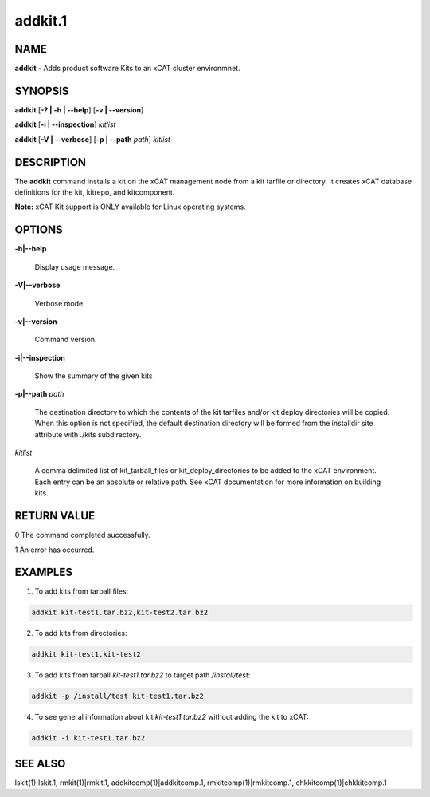 
########
addkit.1
########

.. highlight:: perl


****
NAME
****


\ **addkit**\  - Adds product software Kits to an xCAT cluster environmnet.


********
SYNOPSIS
********


\ **addkit**\  [\ **-? | -h | -**\ **-help**\ ] [\ **-v | -**\ **-version**\ ]

\ **addkit**\  [\ **-i | -**\ **-inspection**\ ] \ *kitlist*\

\ **addkit**\  [\ **-V | -**\ **-verbose**\ ] [\ **-p | -**\ **-path**\  \ *path*\ ] \ *kitlist*\


***********
DESCRIPTION
***********


The \ **addkit**\  command installs a kit on the xCAT management node from a kit tarfile or directory.
It creates xCAT database definitions for the kit, kitrepo, and kitcomponent.

\ **Note:**\  xCAT Kit support is ONLY available for Linux operating systems.


*******
OPTIONS
*******



\ **-h|-**\ **-help**\

 Display usage message.



\ **-V|-**\ **-verbose**\

 Verbose mode.



\ **-v|-**\ **-version**\

 Command version.



\ **-i|-**\ **-inspection**\

 Show the summary of the given kits



\ **-p|-**\ **-path**\  \ *path*\

 The destination directory to which the contents of the kit tarfiles and/or kit deploy directories will be copied.  When this option is not specified, the default destination directory will be formed from the installdir site attribute with ./kits subdirectory.



\ *kitlist*\

 A comma delimited list of kit_tarball_files or kit_deploy_directories to be added to the xCAT environment. Each entry can be an absolute or relative path.  See xCAT documentation for more information on building kits.




************
RETURN VALUE
************


0  The command completed successfully.

1  An error has occurred.


********
EXAMPLES
********


1. To add kits from tarball files:


.. code-block:: perl

  addkit kit-test1.tar.bz2,kit-test2.tar.bz2


2. To add kits from directories:


.. code-block:: perl

  addkit kit-test1,kit-test2


3. To add kits from tarball \ *kit-test1.tar.bz2*\  to target path \ */install/test*\ :


.. code-block:: perl

  addkit -p /install/test kit-test1.tar.bz2


4. To see general information about kit \ *kit-test1.tar.bz2*\  without adding the kit to xCAT:


.. code-block:: perl

  addkit -i kit-test1.tar.bz2



********
SEE ALSO
********


lskit(1)|lskit.1, rmkit(1)|rmkit.1, addkitcomp(1)|addkitcomp.1, rmkitcomp(1)|rmkitcomp.1, chkkitcomp(1)|chkkitcomp.1

